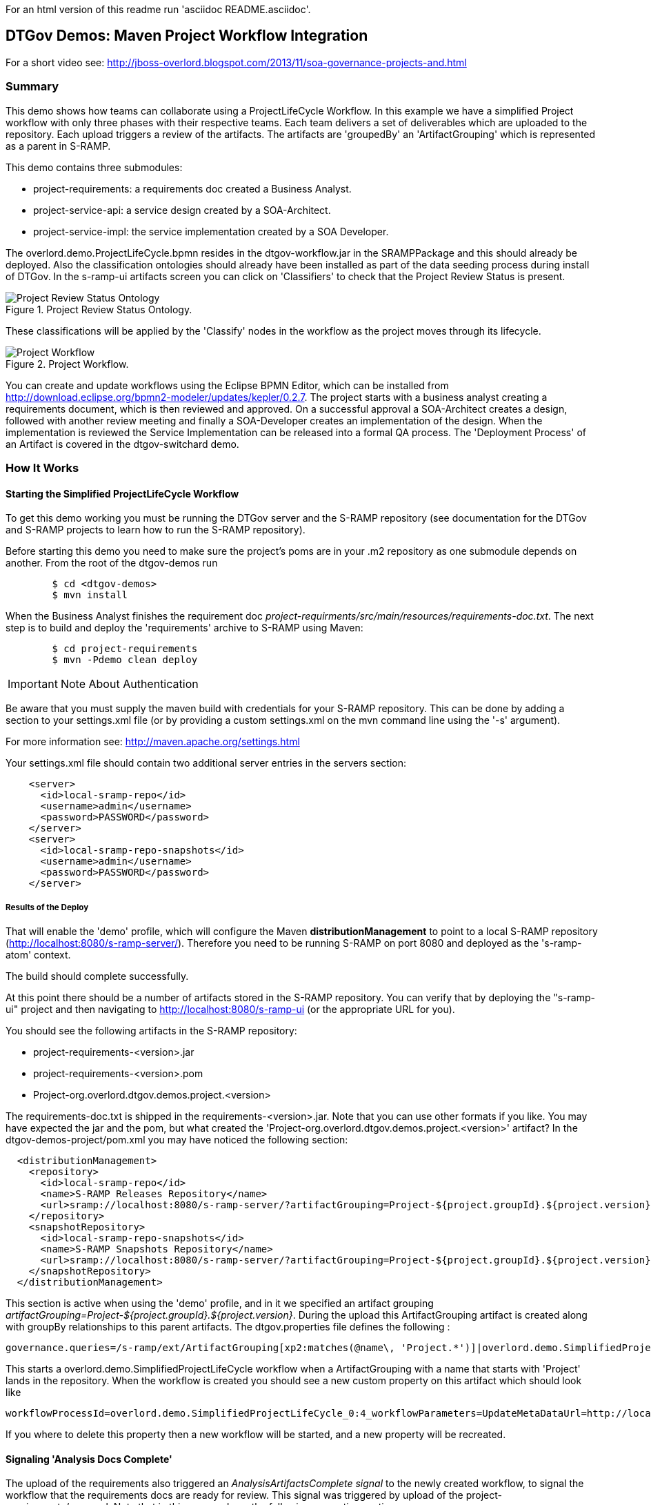 For an html version of this readme run 'asciidoc README.asciidoc'.

DTGov Demos: Maven Project Workflow Integration
------------------------------------------------

For a short video see: http://jboss-overlord.blogspot.com/2013/11/soa-governance-projects-and.html

Summary
~~~~~~~

This demo shows how teams can collaborate using a ProjectLifeCycle Workflow.
In this example we have a simplified Project workflow with only three phases with
their respective teams. Each team delivers a set of deliverables which are uploaded
to the repository. Each upload triggers a review of the artifacts. The artifacts
are 'groupedBy' an 'ArtifactGrouping' which is represented as a parent in S-RAMP.

This demo contains three submodules:

* project-requirements: a requirements doc created a Business Analyst.
* project-service-api:  a service design created by a SOA-Architect.
* project-service-impl: the service implementation created by a SOA Developer.

The overlord.demo.ProjectLifeCycle.bpmn resides in the dtgov-workflow.jar in the SRAMPPackage
and this should already be deployed. Also the classification ontologies should already
have been installed as part of the data seeding process during install of DTGov. 
In the s-ramp-ui artifacts screen you can click on 'Classifiers' to check that the
Project Review Status is present.

[[figure-project-review-ontology]]
.Project Review Status Ontology.
image::project-review-status-ontology.png[Project Review Status Ontology]
 
These classifications will be applied by the 'Classify' nodes in the workflow
as the project moves through its lifecycle. 

[[figure-project-workflow]]
.Project Workflow.
image::projectworkflow.png[Project Workflow]

You can create and update workflows using the Eclipse BPMN Editor, which can be installed
from http://download.eclipse.org/bpmn2-modeler/updates/kepler/0.2.7.
The project starts with a business analyst creating a requirements document, which is then
reviewed and approved. On a successful approval a SOA-Architect creates a design, followed
with another review meeting and finally a SOA-Developer creates an implementation of the design.
When the implementation is reviewed the Service Implementation can be released into a formal
QA process. The 'Deployment Process' of an Artifact is covered in the dtgov-switchard demo.

How It Works
~~~~~~~~~~~~

Starting the Simplified ProjectLifeCycle Workflow
^^^^^^^^^^^^^^^^^^^^^^^^^^^^^^^^^^^^^^^^^^^^^^^^^

To get this demo working you must be running the DTGov server and the S-RAMP repository (see documentation 
for the DTGov and S-RAMP projects to learn how to run the S-RAMP repository).

Before starting this demo you need to make sure the project's poms are in your .m2 repository as one submodule
depends on another. From the root of the dtgov-demos run

....
        $ cd <dtgov-demos>
        $ mvn install
....

When the Business Analyst finishes the requirement doc
_project-requirments/src/main/resources/requirements-doc.txt_. 
The next step is to build and deploy the 'requirements' archive to S-RAMP using Maven:

....
	$ cd project-requirements
	$ mvn -Pdemo clean deploy
....

IMPORTANT: Note About Authentication

Be aware that you must supply the maven build with credentials for your S-RAMP repository.  This
can be done by adding a section to your settings.xml file (or by providing a custom settings.xml
on the mvn command line using the '-s' argument).

For more information see:  http://maven.apache.org/settings.html

Your settings.xml file should contain two additional server entries in the servers section:
....
    <server>
      <id>local-sramp-repo</id>
      <username>admin</username>
      <password>PASSWORD</password>
    </server>
    <server>
      <id>local-sramp-repo-snapshots</id>
      <username>admin</username>
      <password>PASSWORD</password>
    </server>
....

Results of the Deploy
+++++++++++++++++++++

That will enable the 'demo' profile, which will configure the Maven **distributionManagement** to
point to a local S-RAMP repository (http://localhost:8080/s-ramp-server/).  Therefore you need to
be running S-RAMP on port 8080 and deployed as the 's-ramp-atom' context.

The build should complete successfully.

At this point there should be a number of artifacts stored in the S-RAMP repository.  You can verify
that by deploying the "s-ramp-ui" project and then navigating to http://localhost:8080/s-ramp-ui (or
the appropriate URL for you).

You should see the following artifacts in the S-RAMP repository:

* project-requirements-<version>.jar
* project-requirements-<version>.pom
* Project-org.overlord.dtgov.demos.project.<version>

The requirements-doc.txt is shipped in the requirements-<version>.jar. Note that you
can use other formats if you like. You may have expected the jar and the pom, but 
what created the 'Project-org.overlord.dtgov.demos.project.<version>'
artifact? In the dtgov-demos-project/pom.xml you may have noticed the following section:

....
  <distributionManagement>
    <repository>
      <id>local-sramp-repo</id>
      <name>S-RAMP Releases Repository</name>
      <url>sramp://localhost:8080/s-ramp-server/?artifactGrouping=Project-${project.groupId}.${project.version}</url>
    </repository>
    <snapshotRepository>
      <id>local-sramp-repo-snapshots</id>
      <name>S-RAMP Snapshots Repository</name>
      <url>sramp://localhost:8080/s-ramp-server/?artifactGrouping=Project-${project.groupId}.${project.version}</url>
    </snapshotRepository>
  </distributionManagement>
....

This section is active when using the 'demo' profile, and in it we specified an artifact grouping
_artifactGrouping=Project-${project.groupId}.${project.version}_. During the upload this ArtifactGrouping
artifact is created along with groupBy relationships to this parent artifacts. The  
dtgov.properties file defines the following :
....
governance.queries=/s-ramp/ext/ArtifactGrouping[xp2:matches(@name\, 'Project.*')]|overlord.demo.SimplifiedProjectLifeCycle|UpdateMetaDataUrl={governance.url}/rest/update/{name}/{value}/{uuid}
....

This starts a overlord.demo.SimplifiedProjectLifeCycle workflow when a ArtifactGrouping with a name that starts with
'Project' lands in the repository. When the workflow is created you should see a new custom property on this
artifact which should look like
....
workflowProcessId=overlord.demo.SimplifiedProjectLifeCycle_0:4_workflowParameters=UpdateMetaDataUrl=http://localhost:8080/dtgov/rest/update/{name}/{value}/{uuid}
....
If you where to delete this property then a new workflow will be started, and a new property will be recreated.


Signaling 'Analysis Docs Complete'
^^^^^^^^^^^^^^^^^^^^^^^^^^^^^^^^^^^

The upload of the requirements also triggered an _AnalysisArtifactsComplete_ _signal_ to the newly created workflow, to 
signal the workflow that the requirements docs are ready for review. This signal was triggered by upload of the 
project-requirements/pom.xml. Note that in this pom we have the following properties section

....
<properties>
   <signal>AnalysisArtifactsComplete</signal>
</properties>
....

During a MavenPom upload all properties are extracted and added as custom properties, prefixed with _maven.property._; so
the signal property end up as _maven.property.signal_ with value _AnalysisArtifactsComplete_. When DTGov discovers
this signal property it looks up the accompanying workflow referenced in the Project* ApplicationGroup artifact signals
this process instance. After sending the signal the name of the property changes to __maven.property.signal.sent_.
When the signal is 'caught' by the workflow, it will classify the Project* ApplicationGroup artifact
with the #BaInReview classification, and start a _Business Analysis Review Meeting_ task. This task is assigned
to the _ba_ role. You can defined roles in the _standalone/configuration/overlord-idp-roles.properties_. These
roles can be referenced in the human task definition as the 'groupId'. 

By default the _standalone/configuration/overlord-idp-roles.properties_ looks like
....
admin=overlorduser,admin.sramp,dev,qa,stage,prod,ba,arch
....
The _admin_ user has all roles. So when logged in as admin you can work on ALL tasks. For this example 
the _ba_, _arch_, and _dev_ roles in use. More roles can be created as needed.

You can work on your tasks by navigating to http://localhost:8080/dtgov-ui#taskInbox. After you've reviewed the
requirements documents with all stakeholders, you go here to Claim, Start and record the Pass/Fail verdict. 
For the 'Business Analysis Review Meeting' task you will need the 'ba' role. On a Fail the workflow records the fail and loops back 
so that a new version can be submitted. On a Pass the workflow records the pass and enters the 'waiting for
_architecture docs complete_' state.


Signaling 'Architecture Docs Complete'
^^^^^^^^^^^^^^^^^^^^^^^^^^^^^^^^^^^^^^

The architect can now take the detailed and approved requirements:
....
Requirements Document
---------------------
We have a pressing need for an Hello World Service.
Please develop one that can print "Hello World" when invoked.
....
and turn them into a design. At a minimum, for this webservice an annotated interface or a WSDL should be created.
Both of these can be found in the _project-service-api_ module. Since these are ready to go, proceed with deploying
them to S-RAMP using:

....
	$ cd project-service-api
	$ mvn -Pdemo clean deploy
....

Results of the Deploy
+++++++++++++++++++++
The build should complete successfully.

You should see the following newly created artifacts in the S-RAMP repository:

* project-service-api-<version>.jar
* project-service-api-<version>.pom

In this pom the signal property
....
<properties>
   <signal>ArchitectureArtifactsComplete</signal>
</properties>
....

will cause a _ArchitectureArtifactsComplete_ signal to be send to the project workflow signalling that the
design documents are ready for review. A review meeting should be called and someone with the 'arch' role
can pick up the 'Design Review Meeting' task in the http://localhost:8080/dtgov-ui#taskInbox.


Signaling 'Service implementation Complete'
^^^^^^^^^^^^^^^^^^^^^^^^^^^^^^^^^^^^^^^^^^^

Finally, when the SOA-Developer has finished the implementation, it can be uploaded to the repository using

....
	$ cd project-service-impl
	$ mvn -Pdemo clean deploy
....

NOTE: If this step fails you may have forgotten to run 'mvn install', as decribed in the beginning of this reade.

Results of the Service Deploy
+++++++++++++++++++++++++++++
The build should complete successfully.

You should see the following newly created artifacts in the S-RAMP repository:

* project-service-impl-<version>.jar
* project-service-impl-<version>.pom

In this pom the signal property
....
<properties>
   <signal>ServiceImplArtifactComplete</signal>
</properties>
....

will cause a _ServiceImplArtifactComplete_ signal to be send to the project workflow signalling that the
design documents are ready for review. A review meeting should be called and someone with the 'dev' role
can pick up the 'Service Implementation Review Meeting' task in the http://localhost:8080/dtgov-ui#taskInbox.

This completes this demo.

